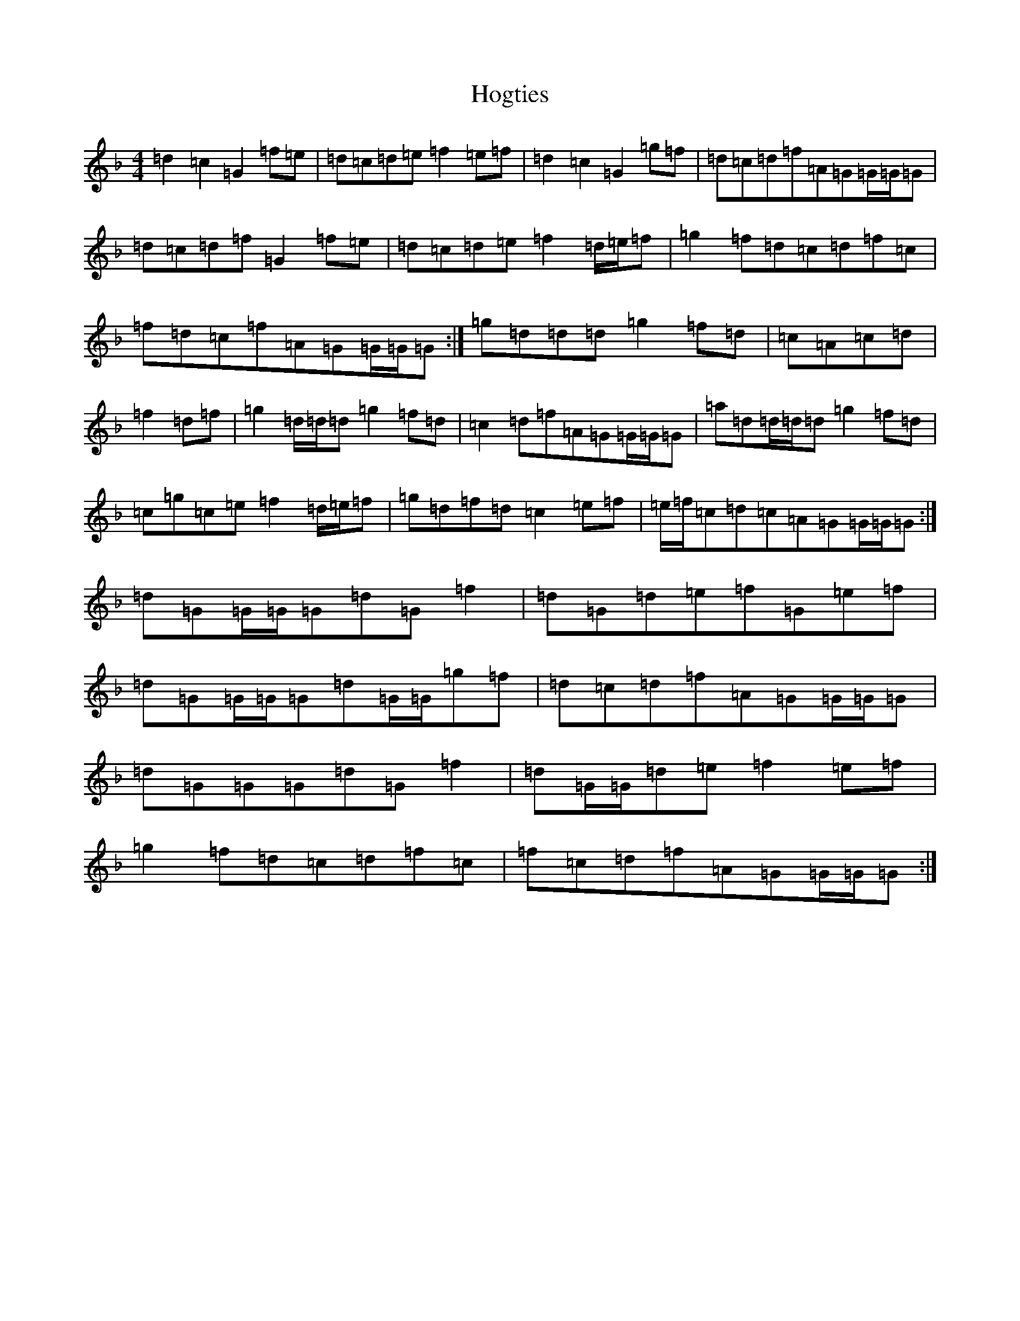 X: 9207
T: Hogties
S: https://thesession.org/tunes/290#setting13039
Z: A Mixolydian
R: reel
M:4/4
L:1/8
K: C Mixolydian
=d2=c2=G2=f=e|=d=c=d=e=f2=e=f|=d2=c2=G2=g=f|=d=c=d=f=A=G=G/2=G/2=G|=d=c=d=f=G2=f=e|=d=c=d=e=f2=d/2=e/2=f|=g2=f=d=c=d=f=c|=f=d=c=f=A=G=G/2=G/2=G:|=g=d=d=d=g2=f=d|=c=A=c=d|=f2=d=f|=g2=d/2=d/2=d=g2=f=d|=c2=d=f=A=G=G/2=G/2=G|=a=d=d/2=d/2=d=g2=f=d|=c=g=c=e=f2=d/2=e/2=f|=g=d=f=d=c2=e=f|=e/2=f/2=c=d=c=A=G=G/2=G/2=G:|=d=G=G/2=G/2=G=d=G=f2|=d=G=d=e=f=G=e=f|=d=G=G/2=G/2=G=d=G/2=G/2=g=f|=d=c=d=f=A=G=G/2=G/2=G|=d=G=G=G=d=G=f2|=d=G/2=G/2=d=e=f2=e=f|=g2=f=d=c=d=f=c|=f=c=d=f=A=G=G/2=G/2=G:|